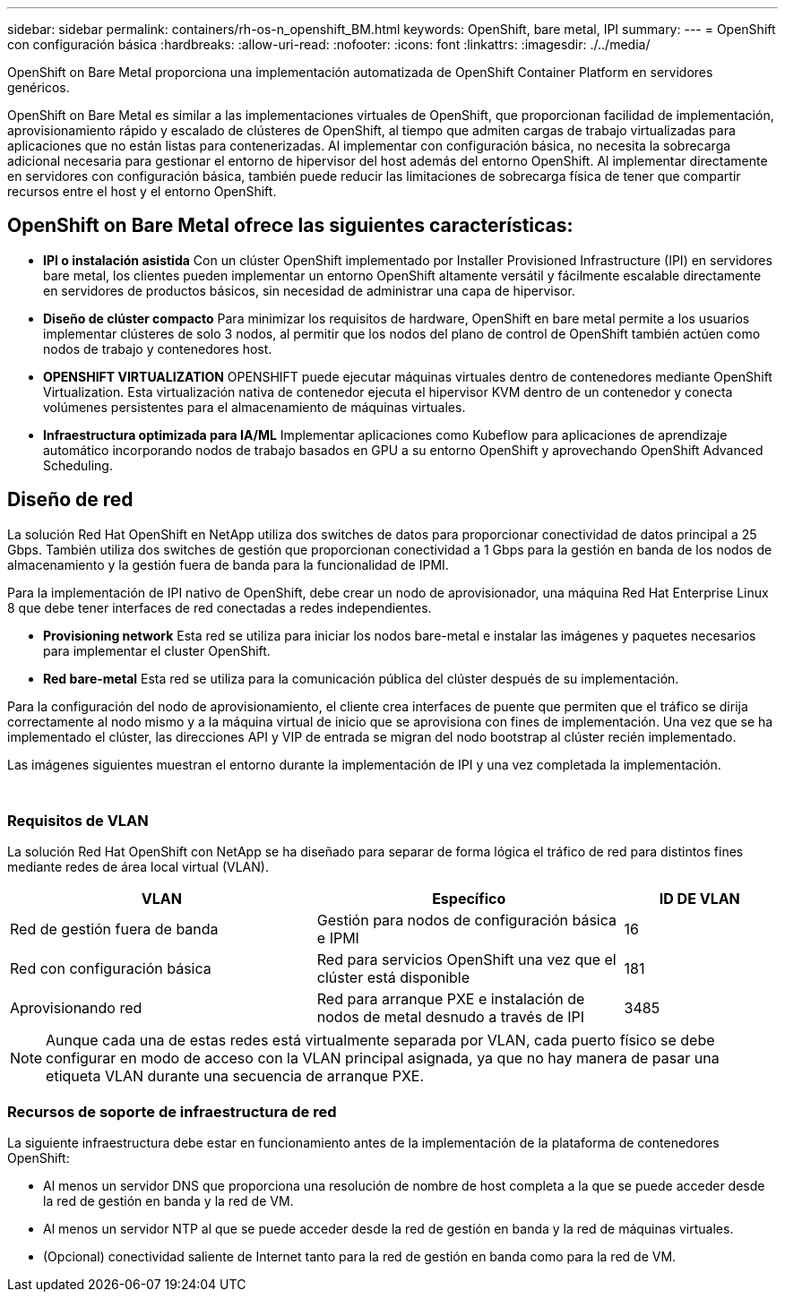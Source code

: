 ---
sidebar: sidebar 
permalink: containers/rh-os-n_openshift_BM.html 
keywords: OpenShift, bare metal, IPI 
summary:  
---
= OpenShift con configuración básica
:hardbreaks:
:allow-uri-read: 
:nofooter: 
:icons: font
:linkattrs: 
:imagesdir: ./../media/


[role="lead"]
OpenShift on Bare Metal proporciona una implementación automatizada de OpenShift Container Platform en servidores genéricos.

OpenShift on Bare Metal es similar a las implementaciones virtuales de OpenShift, que proporcionan facilidad de implementación, aprovisionamiento rápido y escalado de clústeres de OpenShift, al tiempo que admiten cargas de trabajo virtualizadas para aplicaciones que no están listas para contenerizadas. Al implementar con configuración básica, no necesita la sobrecarga adicional necesaria para gestionar el entorno de hipervisor del host además del entorno OpenShift. Al implementar directamente en servidores con configuración básica, también puede reducir las limitaciones de sobrecarga física de tener que compartir recursos entre el host y el entorno OpenShift.



== OpenShift on Bare Metal ofrece las siguientes características:

* *IPI o instalación asistida* Con un clúster OpenShift implementado por Installer Provisioned Infrastructure (IPI) en servidores bare metal, los clientes pueden implementar un entorno OpenShift altamente versátil y fácilmente escalable directamente en servidores de productos básicos, sin necesidad de administrar una capa de hipervisor.
* *Diseño de clúster compacto* Para minimizar los requisitos de hardware, OpenShift en bare metal permite a los usuarios implementar clústeres de solo 3 nodos, al permitir que los nodos del plano de control de OpenShift también actúen como nodos de trabajo y contenedores host.
* *OPENSHIFT VIRTUALIZATION* OPENSHIFT puede ejecutar máquinas virtuales dentro de contenedores mediante OpenShift Virtualization. Esta virtualización nativa de contenedor ejecuta el hipervisor KVM dentro de un contenedor y conecta volúmenes persistentes para el almacenamiento de máquinas virtuales.
* *Infraestructura optimizada para IA/ML* Implementar aplicaciones como Kubeflow para aplicaciones de aprendizaje automático incorporando nodos de trabajo basados en GPU a su entorno OpenShift y aprovechando OpenShift Advanced Scheduling.




== Diseño de red

La solución Red Hat OpenShift en NetApp utiliza dos switches de datos para proporcionar conectividad de datos principal a 25 Gbps. También utiliza dos switches de gestión que proporcionan conectividad a 1 Gbps para la gestión en banda de los nodos de almacenamiento y la gestión fuera de banda para la funcionalidad de IPMI.

Para la implementación de IPI nativo de OpenShift, debe crear un nodo de aprovisionador, una máquina Red Hat Enterprise Linux 8 que debe tener interfaces de red conectadas a redes independientes.

* *Provisioning network* Esta red se utiliza para iniciar los nodos bare-metal e instalar las imágenes y paquetes necesarios para implementar el cluster OpenShift.
* *Red bare-metal* Esta red se utiliza para la comunicación pública del clúster después de su implementación.


Para la configuración del nodo de aprovisionamiento, el cliente crea interfaces de puente que permiten que el tráfico se dirija correctamente al nodo mismo y a la máquina virtual de inicio que se aprovisiona con fines de implementación. Una vez que se ha implementado el clúster, las direcciones API y VIP de entrada se migran del nodo bootstrap al clúster recién implementado.

Las imágenes siguientes muestran el entorno durante la implementación de IPI y una vez completada la implementación.

image:redhat_openshift_image36.png[""]

image:redhat_openshift_image37.png[""]



=== Requisitos de VLAN

La solución Red Hat OpenShift con NetApp se ha diseñado para separar de forma lógica el tráfico de red para distintos fines mediante redes de área local virtual (VLAN).

[cols="40%, 40%, 20%"]
|===
| VLAN | Específico | ID DE VLAN 


| Red de gestión fuera de banda | Gestión para nodos de configuración básica e IPMI | 16 


| Red con configuración básica | Red para servicios OpenShift una vez que el clúster está disponible | 181 


| Aprovisionando red | Red para arranque PXE e instalación de nodos de metal desnudo a través de IPI | 3485 
|===

NOTE: Aunque cada una de estas redes está virtualmente separada por VLAN, cada puerto físico se debe configurar en modo de acceso con la VLAN principal asignada, ya que no hay manera de pasar una etiqueta VLAN durante una secuencia de arranque PXE.



=== Recursos de soporte de infraestructura de red

La siguiente infraestructura debe estar en funcionamiento antes de la implementación de la plataforma de contenedores OpenShift:

* Al menos un servidor DNS que proporciona una resolución de nombre de host completa a la que se puede acceder desde la red de gestión en banda y la red de VM.
* Al menos un servidor NTP al que se puede acceder desde la red de gestión en banda y la red de máquinas virtuales.
* (Opcional) conectividad saliente de Internet tanto para la red de gestión en banda como para la red de VM.


